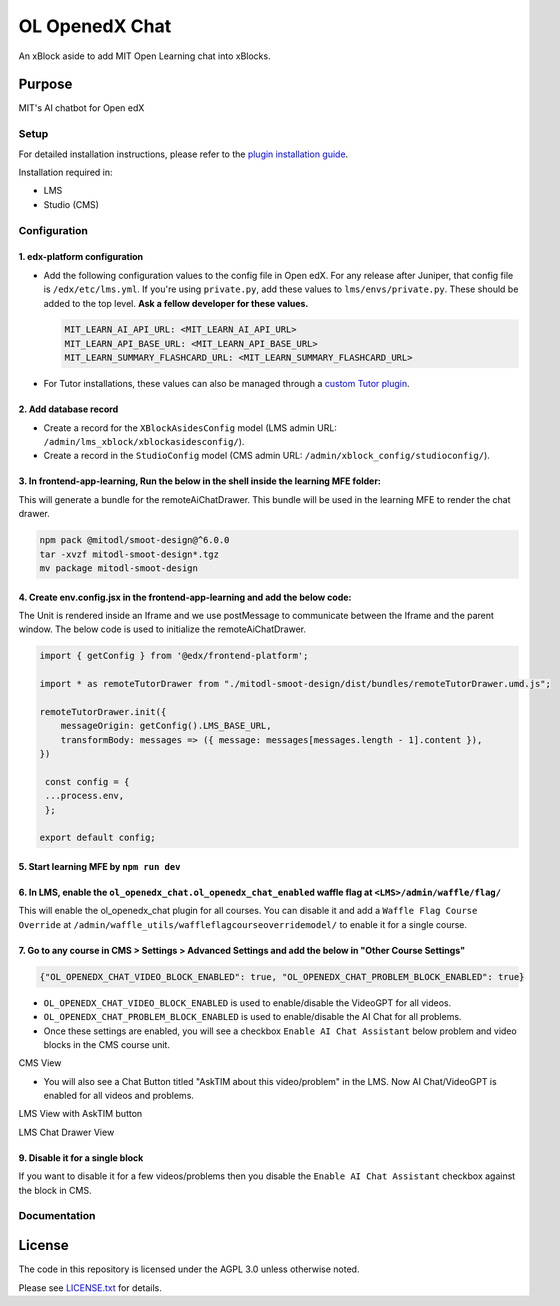 


OL OpenedX Chat
###############

An xBlock aside to add MIT Open Learning chat into xBlocks.


Purpose
*******

MIT's AI chatbot for Open edX

Setup
=====

For detailed installation instructions, please refer to the `plugin installation guide <../../docs#installation-guide>`_.

Installation required in:

* LMS
* Studio (CMS)

Configuration
=============

1. edx-platform configuration
-----------------------------

- Add the following configuration values to the config file in Open edX. For any release after Juniper, that config file is ``/edx/etc/lms.yml``. If you're using ``private.py``, add these values to ``lms/envs/private.py``. These should be added to the top level. **Ask a fellow developer for these values.**

  .. code-block::

    MIT_LEARN_AI_API_URL: <MIT_LEARN_AI_API_URL>
    MIT_LEARN_API_BASE_URL: <MIT_LEARN_API_BASE_URL>
    MIT_LEARN_SUMMARY_FLASHCARD_URL: <MIT_LEARN_SUMMARY_FLASHCARD_URL>

- For Tutor installations, these values can also be managed through a `custom Tutor plugin <https://docs.tutor.edly.io/tutorials/plugin.html#plugin-development-tutorial>`_.

2. Add database record
----------------------

- Create a record for the ``XBlockAsidesConfig`` model (LMS admin URL: ``/admin/lms_xblock/xblockasidesconfig/``).

- Create a record in the ``StudioConfig`` model (CMS admin URL: ``/admin/xblock_config/studioconfig/``).

3. In frontend-app-learning, Run the below in the shell inside the learning MFE folder:
---------------------------------------------------------------------------------------
This will generate a bundle for the remoteAiChatDrawer. This bundle will be used in the learning MFE to render the chat drawer.

.. code-block:: sh

   npm pack @mitodl/smoot-design@^6.0.0
   tar -xvzf mitodl-smoot-design*.tgz
   mv package mitodl-smoot-design

4. Create env.config.jsx in the frontend-app-learning and add the below code:
-----------------------------------------------------------------------------
The Unit is rendered inside an Iframe and we use postMessage to communicate between the Iframe and the parent window. The below code is used to initialize the remoteAiChatDrawer.

.. code-block:: js

   import { getConfig } from '@edx/frontend-platform';

   import * as remoteTutorDrawer from "./mitodl-smoot-design/dist/bundles/remoteTutorDrawer.umd.js";

   remoteTutorDrawer.init({
       messageOrigin: getConfig().LMS_BASE_URL,
       transformBody: messages => ({ message: messages[messages.length - 1].content }),
   })

    const config = {
    ...process.env,
    };

   export default config;

5. Start learning MFE by ``npm run dev``
-------------------
6. In LMS, enable the ``ol_openedx_chat.ol_openedx_chat_enabled`` waffle flag at ``<LMS>/admin/waffle/flag/``
-------------------------------------------------------------------------------------------------------------
This will enable the ol_openedx_chat plugin for all courses. You can disable it and add a ``Waffle Flag Course Override`` at ``/admin/waffle_utils/waffleflagcourseoverridemodel/`` to enable it for a single course.

7. Go to any course in CMS > Settings > Advanced Settings and add the below in "Other Course Settings"
------------------------------------------------------------------------------------------------------
.. code-block::

   {"OL_OPENEDX_CHAT_VIDEO_BLOCK_ENABLED": true, "OL_OPENEDX_CHAT_PROBLEM_BLOCK_ENABLED": true}

* ``OL_OPENEDX_CHAT_VIDEO_BLOCK_ENABLED`` is used to enable/disable the VideoGPT for all videos.
* ``OL_OPENEDX_CHAT_PROBLEM_BLOCK_ENABLED`` is used to enable/disable the AI Chat for all problems.
* Once these settings are enabled, you will see a checkbox ``Enable AI Chat Assistant`` below problem and video blocks in the CMS course unit.

CMS View

.. image:: static/images/ai_chat_aside_cms_view.png

* You will also see a Chat Button titled "AskTIM about this video/problem" in the LMS. Now AI Chat/VideoGPT is enabled for all videos and problems.

LMS View with AskTIM button

.. image:: static/images/ai_chat_aside_lms_view.png

LMS Chat Drawer View

.. image:: static/images/ai_chat_aside_lms_drawer_view.png

9. Disable it for a single block
--------------------------------
If you want to disable it for a few videos/problems then you disable the ``Enable AI Chat Assistant`` checkbox against the block in CMS.

Documentation
=============

License
*******

The code in this repository is licensed under the AGPL 3.0 unless
otherwise noted.

Please see `LICENSE.txt <LICENSE.txt>`_ for details.
